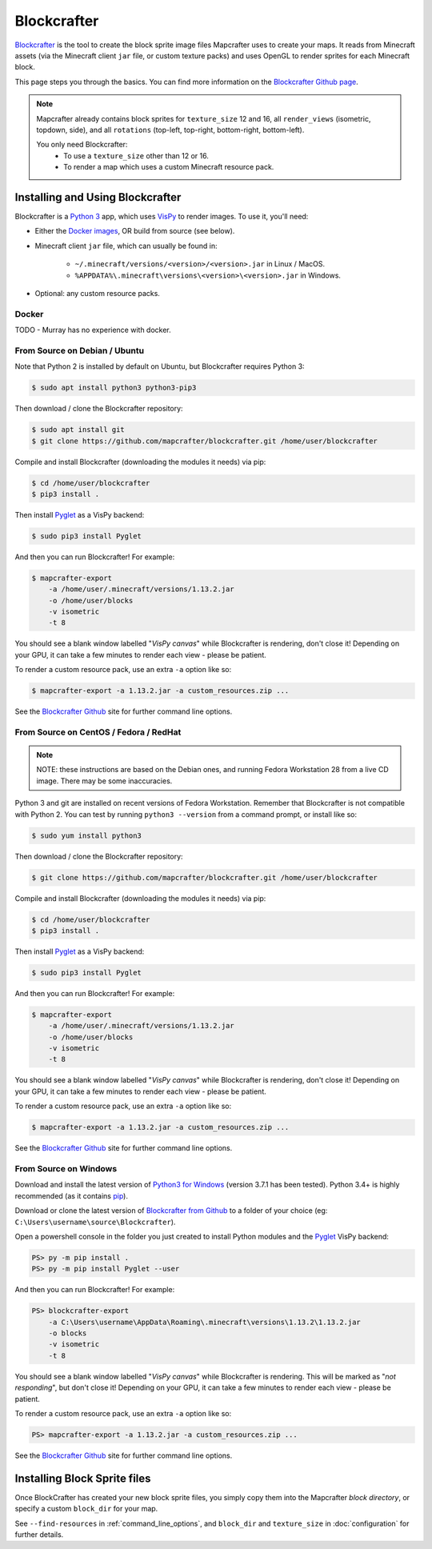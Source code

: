 ============
Blockcrafter
============

`Blockcrafter <https://github.com/mapcrafter/blockcrafter>`_ is the tool 
to create the block sprite image files Mapcrafter uses to create your 
maps. It reads from Minecraft assets (via the Minecraft client ``jar`` file, 
or custom texture packs) and uses OpenGL to render sprites for each Minecraft 
block. 

This page steps you through the basics. You can find more information on the 
`Blockcrafter Github page <https://github.com/mapcrafter/blockcrafter>`_.

.. note::
    Mapcrafter already contains block sprites for ``texture_size`` 12 and 16, 
    all ``render_views`` (isometric, topdown, side), and all ``rotations`` 
    (top-left, top-right, bottom-right, bottom-left).

    You only need Blockcrafter:
        * To use a ``texture_size`` other than 12 or 16.
        * To render a map which uses a custom Minecraft resource pack.


Installing and Using Blockcrafter
=================================

Blockcrafter is a `Python 3 <https://www.python.org/>`_ app, which uses 
`VisPy <http://vispy.org>`_ to render images. To use it, you'll need:

* Either the `Docker images <https://hub.docker.com/r/mapcrafter/blockcrafter/>`_, OR build from source (see below).
* Minecraft client ``jar`` file, which can usually be found in:

    * ``~/.minecraft/versions/<version>/<version>.jar`` in Linux / MacOS.
    * ``%APPDATA%\.minecraft\versions\<version>\<version>.jar`` in Windows.

* Optional: any custom resource packs.


Docker
------

TODO - Murray has no experience with docker.


From Source on Debian / Ubuntu
------------------------------

Note that Python 2 is installed by default on Ubuntu, but Blockcrafter requires Python 3:

.. code-block:: shell
    
    $ sudo apt install python3 python3-pip3

Then download / clone the Blockcrafter repository:

.. code-block:: shell
    
    $ sudo apt install git
    $ git clone https://github.com/mapcrafter/blockcrafter.git /home/user/blockcrafter

Compile and install Blockcrafter (downloading the modules it needs) via pip:

.. code-block:: shell
  
    $ cd /home/user/blockcrafter
    $ pip3 install .

Then install `Pyglet <https://pypi.org/project/pyglet/>`_ as a VisPy backend:

.. code-block:: shell
   
    $ sudo pip3 install Pyglet

And then you can run Blockcrafter! For example:

.. code-block:: shell
  
    $ mapcrafter-export 
        -a /home/user/.minecraft/versions/1.13.2.jar 
        -o /home/user/blocks 
        -v isometric 
        -t 8

You should see a blank window labelled "*VisPy canvas*" while Blockcrafter is rendering,
don't close it! Depending on your GPU, it can take a few minutes to render each view -
please be patient. 

To render a custom resource pack, use an extra ``-a`` option like so:

.. code-block:: shell
  
    $ mapcrafter-export -a 1.13.2.jar -a custom_resources.zip ...

See the `Blockcrafter Github <https://github.com/mapcrafter/blockcrafter>`_ site for
further command line options.

From Source on CentOS / Fedora / RedHat
---------------------------------------

.. note::
    NOTE: these instructions are based on the Debian ones, and running Fedora Workstation 28
    from a live CD image. There may be some inaccuracies.

Python 3 and git are installed on recent versions of Fedora Workstation. Remember that 
Blockcrafter is not compatible with Python 2. You can test by running ``python3 --version`` 
from a command prompt, or install like so:

.. code-block:: shell
    
    $ sudo yum install python3

Then download / clone the Blockcrafter repository:

.. code-block:: shell
    
    $ git clone https://github.com/mapcrafter/blockcrafter.git /home/user/blockcrafter

Compile and install Blockcrafter (downloading the modules it needs) via pip:

.. code-block:: shell
   
    $ cd /home/user/blockcrafter
    $ pip3 install .

Then install `Pyglet <https://pypi.org/project/pyglet/>`_ as a VisPy backend:

.. code-block:: shell

    $ sudo pip3 install Pyglet

And then you can run Blockcrafter! For example:

.. code-block:: shell

    $ mapcrafter-export 
        -a /home/user/.minecraft/versions/1.13.2.jar 
        -o /home/user/blocks 
        -v isometric 
        -t 8

You should see a blank window labelled "*VisPy canvas*" while Blockcrafter is rendering,
don't close it! Depending on your GPU, it can take a few minutes to render each view -
please be patient.

To render a custom resource pack, use an extra ``-a`` option like so:

.. code-block:: shell
  
    $ mapcrafter-export -a 1.13.2.jar -a custom_resources.zip ...

See the `Blockcrafter Github <https://github.com/mapcrafter/blockcrafter>`_ site for
further command line options.


From Source on Windows
----------------------

Download and install the latest version of `Python3 for Windows 
<https://www.python.org/downloads/windows/>`_ (version 3.7.1 has been tested).
Python 3.4+ is highly recommended (as it contains `pip <https://pip.pypa.io/en/stable/>`_).

Download or clone the latest version of `Blockcrafter from Github <https://github.com/ligos/blockcrafter>`_
to a folder of your choice (eg: ``C:\Users\username\source\Blockcrafter``).

Open a powershell console in the folder you just created to install Python modules and the 
`Pyglet <https://pypi.org/project/pyglet/>`_  VisPy backend:

.. code-block:: shell

    PS> py -m pip install .
    PS> py -m pip install Pyglet --user

And then you can run Blockcrafter! For example:

.. code-block:: shell

    PS> blockcrafter-export 
        -a C:\Users\username\AppData\Roaming\.minecraft\versions\1.13.2\1.13.2.jar 
        -o blocks 
        -v isometric 
        -t 8

You should see a blank window labelled "*VisPy canvas*" while Blockcrafter is rendering.
This will be marked as "*not responding*", but don't close it! Depending on your GPU, it 
can take a few minutes to render each view - please be patient.

To render a custom resource pack, use an extra ``-a`` option like so:

.. code-block:: shell
  
    PS> mapcrafter-export -a 1.13.2.jar -a custom_resources.zip ...

See the `Blockcrafter Github <https://github.com/mapcrafter/blockcrafter>`_ site for
further command line options.


Installing Block Sprite files
=============================

Once BlockCrafter has created your new block sprite files, you simply copy
them into the Mapcrafter *block directory*, or specify a custom ``block_dir``
for your map.

See ``--find-resources`` in :ref:`command_line_options`, and ``block_dir`` 
and ``texture_size`` in :doc:`configuration` for further details.